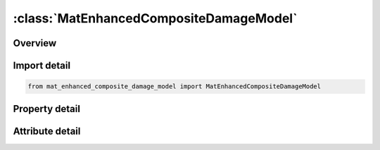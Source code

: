 





:class:`MatEnhancedCompositeDamageModel`
========================================


.. py:class:: mat_enhanced_composite_damage_model.MatEnhancedCompositeDamageModel(**kwargs)

   Bases: :py:obj:`ansys.dyna.core.lib.keyword_base.KeywordBase`


   
   DYNA MAT_ENHANCED_COMPOSITE_DAMAGE_MODEL keyword
















   ..
       !! processed by numpydoc !!


.. py:currentmodule:: MatEnhancedCompositeDamageModel

Overview
--------

.. tab-set::




   .. tab-item:: Properties

      .. list-table::
          :header-rows: 0
          :widths: auto

          * - :py:attr:`~mid`
            - Get or set the Material identification. A unique number has to be used.
          * - :py:attr:`~ro`
            - Get or set the Mass density.
          * - :py:attr:`~ea`
            - Get or set the Ea, Young's modulus - longitudinal direction.
          * - :py:attr:`~eb`
            - Get or set the Eb, Young's modulus - transverse direction.
          * - :py:attr:`~prba`
            - Get or set the Poisson's ratio ba  (not used).
          * - :py:attr:`~gab`
            - Get or set the Shear modulus ab.
          * - :py:attr:`~gbc`
            - Get or set the Shear modulus bc.
          * - :py:attr:`~gca`
            - Get or set the Shear modulus ca.
          * - :py:attr:`~aopt`
            - Get or set the Material axes option:
          * - :py:attr:`~ti`
            - Get or set the Flag to turn on transversal isotropic behavior for *MAT_054 solid elements.
          * - :py:attr:`~xp`
            - Get or set the x-coordinates of point p for AOPT = 1.
          * - :py:attr:`~yp`
            - Get or set the x-coordinates of point p for AOPT = 1.
          * - :py:attr:`~zp`
            - Get or set the x-coordinates of point p for AOPT = 1.
          * - :py:attr:`~a1`
            - Get or set the Component of vector a for AOPT = 2.
          * - :py:attr:`~a2`
            - Get or set the Component of vector a for AOPT = 2.
          * - :py:attr:`~a3`
            - Get or set the Component of vector a for AOPT = 2.
          * - :py:attr:`~mangle`
            - Get or set the Material angle in degrees for AOPT = 3, may be overridden on the element card, see *ELEMENT_SHELL_BETA or *ELEMENT_SOLID_ORTHO.
          * - :py:attr:`~v1`
            - Get or set the Component of vector v for AOPT = 3.
          * - :py:attr:`~v2`
            - Get or set the Component of vector v for AOPT = 3.
          * - :py:attr:`~v3`
            - Get or set the Component of vector v for AOPT = 3.
          * - :py:attr:`~d1`
            - Get or set the Component of vector d for AOPT = 2.
          * - :py:attr:`~d2`
            - Get or set the Component of vector d for AOPT = 2.
          * - :py:attr:`~d3`
            - Get or set the Component of vector d for AOPT = 2.
          * - :py:attr:`~dfailm`
            - Get or set the Maximum strain for matrix straining in tension or compression. The layer in the element is completely removed after the maximum strain in the matrix direction is reached. The input value is always positive.
          * - :py:attr:`~dfails`
            - Get or set the Maximum shear strain. The layer in the element is completely removed after the maximum shear strain is reached. The input value is always positive.
          * - :py:attr:`~tfail`
            - Get or set the Time step size criteria for element deletion:
          * - :py:attr:`~alph`
            - Get or set the Shear stress parameter for the nonlinear term, see Material 22.
          * - :py:attr:`~soft`
            - Get or set the Softening reduction factor for material strength in crashfront elements (default = 1.0). TFAIL must be greater than zero to activate this option.
          * - :py:attr:`~fbrt`
            - Get or set the Softening for fiber tensile strength:
          * - :py:attr:`~ycfac`
            - Get or set the Reduction factor for compressive fiber strength after matrix failure. The compressive strength in the fiber direction after compressive matrix failuire is reduced to: Xc=YCFAC* Yc (default YCFAC =2.0).
          * - :py:attr:`~dfailt`
            - Get or set the Maximum strain for fiber tension. (Maximum 1 = 100% strain). The layer in the element is completely removed after the maximum tensile strain in the fiber direction is reached.
          * - :py:attr:`~dfailc`
            - Get or set the Maximum strain for fiber compression (Maximum -1 = 100% compression). The layer in the element is completely removed after the maximum tensile strain in the fiber direction is reached. The input value must have a negative sign.
          * - :py:attr:`~efs`
            - Get or set the Effective failure strain.
          * - :py:attr:`~xc`
            - Get or set the Longitudinal compressive strength.
          * - :py:attr:`~xt`
            - Get or set the Longitudinal tensile strength.
          * - :py:attr:`~yc`
            - Get or set the Transverse compressive strength, b-axis.
          * - :py:attr:`~yt`
            - Get or set the Transverse tensile strength, b-axis.
          * - :py:attr:`~sc`
            - Get or set the Shear strength, ab plane.
          * - :py:attr:`~crit`
            - Get or set the Failure criterion (material number):
          * - :py:attr:`~beta`
            - Get or set the Weighting factor for shear term in tensile fiber mode (0.0 <= BETA <= 1.0).
          * - :py:attr:`~title`
            - Get or set the Additional title line


   .. tab-item:: Attributes

      .. list-table::
          :header-rows: 0
          :widths: auto

          * - :py:attr:`~keyword`
            - 
          * - :py:attr:`~subkeyword`
            - 
          * - :py:attr:`~option_specs`
            - Get the card format type.






Import detail
-------------

.. code-block:: python

    from mat_enhanced_composite_damage_model import MatEnhancedCompositeDamageModel

Property detail
---------------

.. py:property:: mid
   :type: Optional[int]


   
   Get or set the Material identification. A unique number has to be used.
















   ..
       !! processed by numpydoc !!

.. py:property:: ro
   :type: Optional[float]


   
   Get or set the Mass density.
















   ..
       !! processed by numpydoc !!

.. py:property:: ea
   :type: Optional[float]


   
   Get or set the Ea, Young's modulus - longitudinal direction.
















   ..
       !! processed by numpydoc !!

.. py:property:: eb
   :type: Optional[float]


   
   Get or set the Eb, Young's modulus - transverse direction.
















   ..
       !! processed by numpydoc !!

.. py:property:: prba
   :type: Optional[float]


   
   Get or set the Poisson's ratio ba  (not used).
















   ..
       !! processed by numpydoc !!

.. py:property:: gab
   :type: Optional[float]


   
   Get or set the Shear modulus ab.
















   ..
       !! processed by numpydoc !!

.. py:property:: gbc
   :type: Optional[float]


   
   Get or set the Shear modulus bc.
















   ..
       !! processed by numpydoc !!

.. py:property:: gca
   :type: Optional[float]


   
   Get or set the Shear modulus ca.
















   ..
       !! processed by numpydoc !!

.. py:property:: aopt
   :type: Optional[float]


   
   Get or set the Material axes option:
   EQ.0.0: locally orthotropic with material axes determined by element nodes N1, N2, and N4, and then,
   for shells only, rotated about the shell element normal by an angle MANGLE
   EQ.2.0: globally orthotropic with material axes determined by vectors defined below, as with *DEFINE_COORDINATE_VECTOR,
   EQ.3.0: locally orthotropic material axes determined by rotating the material axes about the element normal by an angle
   (MANGLE) from a line in the plane of the element defined by the cross product of the vector v with the element normal.
   LT.0.0: the absolute value of AOPT is the coordinate system ID number (CID on *DEFINE_COORDINATE_NODES,_SYSTEM or _VECTOR), Available in R3 version of 971 and later.
















   ..
       !! processed by numpydoc !!

.. py:property:: ti
   :type: Optional[float]


   
   Get or set the Flag to turn on transversal isotropic behavior for *MAT_054 solid elements.
   EQ.0.0: Standard unidirectional behavior
   EQ.1.0 : Transversal isotropic behavior
















   ..
       !! processed by numpydoc !!

.. py:property:: xp
   :type: Optional[float]


   
   Get or set the x-coordinates of point p for AOPT = 1.
















   ..
       !! processed by numpydoc !!

.. py:property:: yp
   :type: Optional[float]


   
   Get or set the x-coordinates of point p for AOPT = 1.
















   ..
       !! processed by numpydoc !!

.. py:property:: zp
   :type: Optional[float]


   
   Get or set the x-coordinates of point p for AOPT = 1.
















   ..
       !! processed by numpydoc !!

.. py:property:: a1
   :type: Optional[float]


   
   Get or set the Component of vector a for AOPT = 2.
















   ..
       !! processed by numpydoc !!

.. py:property:: a2
   :type: Optional[float]


   
   Get or set the Component of vector a for AOPT = 2.
















   ..
       !! processed by numpydoc !!

.. py:property:: a3
   :type: Optional[float]


   
   Get or set the Component of vector a for AOPT = 2.
















   ..
       !! processed by numpydoc !!

.. py:property:: mangle
   :type: Optional[float]


   
   Get or set the Material angle in degrees for AOPT = 3, may be overridden on the element card, see *ELEMENT_SHELL_BETA or *ELEMENT_SOLID_ORTHO.
















   ..
       !! processed by numpydoc !!

.. py:property:: v1
   :type: Optional[float]


   
   Get or set the Component of vector v for AOPT = 3.
















   ..
       !! processed by numpydoc !!

.. py:property:: v2
   :type: Optional[float]


   
   Get or set the Component of vector v for AOPT = 3.
















   ..
       !! processed by numpydoc !!

.. py:property:: v3
   :type: Optional[float]


   
   Get or set the Component of vector v for AOPT = 3.
















   ..
       !! processed by numpydoc !!

.. py:property:: d1
   :type: Optional[float]


   
   Get or set the Component of vector d for AOPT = 2.
















   ..
       !! processed by numpydoc !!

.. py:property:: d2
   :type: Optional[float]


   
   Get or set the Component of vector d for AOPT = 2.
















   ..
       !! processed by numpydoc !!

.. py:property:: d3
   :type: Optional[float]


   
   Get or set the Component of vector d for AOPT = 2.
















   ..
       !! processed by numpydoc !!

.. py:property:: dfailm
   :type: Optional[float]


   
   Get or set the Maximum strain for matrix straining in tension or compression. The layer in the element is completely removed after the maximum strain in the matrix direction is reached. The input value is always positive.
















   ..
       !! processed by numpydoc !!

.. py:property:: dfails
   :type: Optional[float]


   
   Get or set the Maximum shear strain. The layer in the element is completely removed after the maximum shear strain is reached. The input value is always positive.
















   ..
       !! processed by numpydoc !!

.. py:property:: tfail
   :type: Optional[float]


   
   Get or set the Time step size criteria for element deletion:
   LT.0:no element deletion by time step size.
   GT.0 and LT.0.1:element is deleted when its time step is smaller than the given value,
   GT.1:element is deleted when the quotient of the actual time step and the original time step drops below the given value.
















   ..
       !! processed by numpydoc !!

.. py:property:: alph
   :type: Optional[float]


   
   Get or set the Shear stress parameter for the nonlinear term, see Material 22.
















   ..
       !! processed by numpydoc !!

.. py:property:: soft
   :type: float


   
   Get or set the Softening reduction factor for material strength in crashfront elements (default = 1.0). TFAIL must be greater than zero to activate this option.
















   ..
       !! processed by numpydoc !!

.. py:property:: fbrt
   :type: Optional[float]


   
   Get or set the Softening for fiber tensile strength:
   EQ.0.0: tensile strength = Xt
   GT:0.0: tensile strength = Xt , reduced to Xt*FBRT after failure has occurred in compressive matrix mode.
















   ..
       !! processed by numpydoc !!

.. py:property:: ycfac
   :type: float


   
   Get or set the Reduction factor for compressive fiber strength after matrix failure. The compressive strength in the fiber direction after compressive matrix failuire is reduced to: Xc=YCFAC* Yc (default YCFAC =2.0).
















   ..
       !! processed by numpydoc !!

.. py:property:: dfailt
   :type: Optional[float]


   
   Get or set the Maximum strain for fiber tension. (Maximum 1 = 100% strain). The layer in the element is completely removed after the maximum tensile strain in the fiber direction is reached.
















   ..
       !! processed by numpydoc !!

.. py:property:: dfailc
   :type: Optional[float]


   
   Get or set the Maximum strain for fiber compression (Maximum -1 = 100% compression). The layer in the element is completely removed after the maximum tensile strain in the fiber direction is reached. The input value must have a negative sign.
















   ..
       !! processed by numpydoc !!

.. py:property:: efs
   :type: Optional[float]


   
   Get or set the Effective failure strain.
















   ..
       !! processed by numpydoc !!

.. py:property:: xc
   :type: Optional[float]


   
   Get or set the Longitudinal compressive strength.
















   ..
       !! processed by numpydoc !!

.. py:property:: xt
   :type: Optional[float]


   
   Get or set the Longitudinal tensile strength.
















   ..
       !! processed by numpydoc !!

.. py:property:: yc
   :type: Optional[float]


   
   Get or set the Transverse compressive strength, b-axis.
















   ..
       !! processed by numpydoc !!

.. py:property:: yt
   :type: Optional[float]


   
   Get or set the Transverse tensile strength, b-axis.
















   ..
       !! processed by numpydoc !!

.. py:property:: sc
   :type: Optional[float]


   
   Get or set the Shear strength, ab plane.
















   ..
       !! processed by numpydoc !!

.. py:property:: crit
   :type: float


   
   Get or set the Failure criterion (material number):
   EQ.54.0: Chang matrix failure criterion (as Material 22) (default),
   EQ.55.0: Tsai-Wu criterion for matrix failure.
















   ..
       !! processed by numpydoc !!

.. py:property:: beta
   :type: Optional[float]


   
   Get or set the Weighting factor for shear term in tensile fiber mode (0.0 <= BETA <= 1.0).
















   ..
       !! processed by numpydoc !!

.. py:property:: title
   :type: Optional[str]


   
   Get or set the Additional title line
















   ..
       !! processed by numpydoc !!



Attribute detail
----------------

.. py:attribute:: keyword
   :value: 'MAT'


.. py:attribute:: subkeyword
   :value: 'ENHANCED_COMPOSITE_DAMAGE_MODEL'


.. py:attribute:: option_specs

   
   Get the card format type.
















   ..
       !! processed by numpydoc !!





